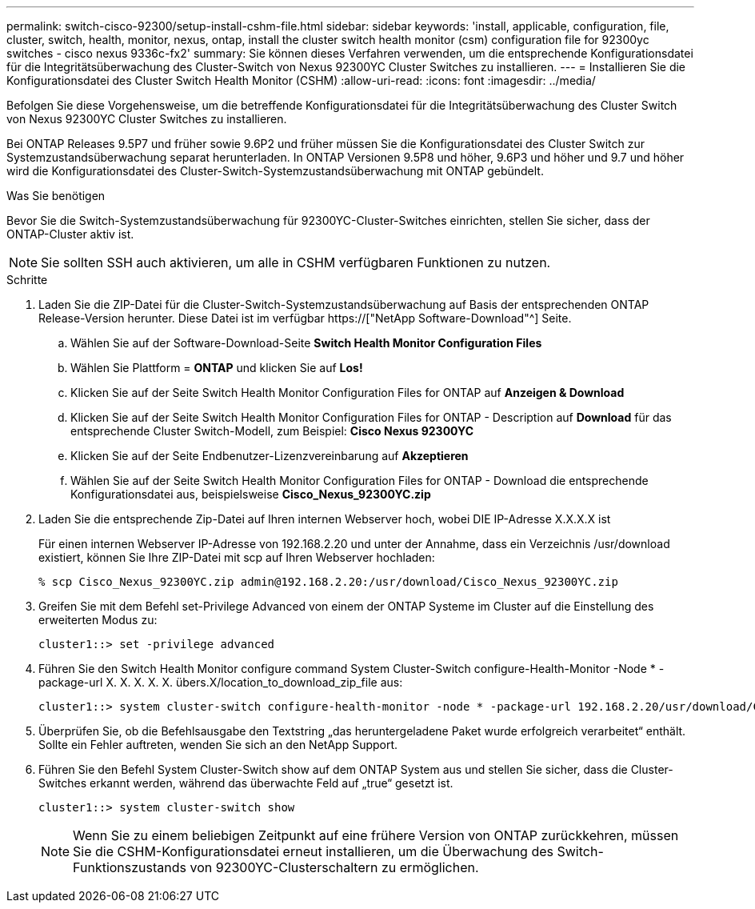---
permalink: switch-cisco-92300/setup-install-cshm-file.html 
sidebar: sidebar 
keywords: 'install, applicable, configuration, file, cluster, switch, health, monitor, nexus, ontap, install the cluster switch health monitor (csm) configuration file for 92300yc switches - cisco nexus 9336c-fx2' 
summary: Sie können dieses Verfahren verwenden, um die entsprechende Konfigurationsdatei für die Integritätsüberwachung des Cluster-Switch von Nexus 92300YC Cluster Switches zu installieren. 
---
= Installieren Sie die Konfigurationsdatei des Cluster Switch Health Monitor (CSHM)
:allow-uri-read: 
:icons: font
:imagesdir: ../media/


[role="lead"]
Befolgen Sie diese Vorgehensweise, um die betreffende Konfigurationsdatei für die Integritätsüberwachung des Cluster Switch von Nexus 92300YC Cluster Switches zu installieren.

Bei ONTAP Releases 9.5P7 und früher sowie 9.6P2 und früher müssen Sie die Konfigurationsdatei des Cluster Switch zur Systemzustandsüberwachung separat herunterladen. In ONTAP Versionen 9.5P8 und höher, 9.6P3 und höher und 9.7 und höher wird die Konfigurationsdatei des Cluster-Switch-Systemzustandsüberwachung mit ONTAP gebündelt.

.Was Sie benötigen
Bevor Sie die Switch-Systemzustandsüberwachung für 92300YC-Cluster-Switches einrichten, stellen Sie sicher, dass der ONTAP-Cluster aktiv ist.


NOTE: Sie sollten SSH auch aktivieren, um alle in CSHM verfügbaren Funktionen zu nutzen.

.Schritte
. Laden Sie die ZIP-Datei für die Cluster-Switch-Systemzustandsüberwachung auf Basis der entsprechenden ONTAP Release-Version herunter. Diese Datei ist im verfügbar https://["NetApp Software-Download"^] Seite.
+
.. Wählen Sie auf der Software-Download-Seite *Switch Health Monitor Configuration Files*
.. Wählen Sie Plattform = *ONTAP* und klicken Sie auf *Los!*
.. Klicken Sie auf der Seite Switch Health Monitor Configuration Files for ONTAP auf *Anzeigen & Download*
.. Klicken Sie auf der Seite Switch Health Monitor Configuration Files for ONTAP - Description auf *Download* für das entsprechende Cluster Switch-Modell, zum Beispiel: *Cisco Nexus 92300YC*
.. Klicken Sie auf der Seite Endbenutzer-Lizenzvereinbarung auf *Akzeptieren*
.. Wählen Sie auf der Seite Switch Health Monitor Configuration Files for ONTAP - Download die entsprechende Konfigurationsdatei aus, beispielsweise *Cisco_Nexus_92300YC.zip*


. Laden Sie die entsprechende Zip-Datei auf Ihren internen Webserver hoch, wobei DIE IP-Adresse X.X.X.X ist
+
Für einen internen Webserver IP-Adresse von 192.168.2.20 und unter der Annahme, dass ein Verzeichnis /usr/download existiert, können Sie Ihre ZIP-Datei mit scp auf Ihren Webserver hochladen:

+
[listing]
----
% scp Cisco_Nexus_92300YC.zip admin@192.168.2.20:/usr/download/Cisco_Nexus_92300YC.zip
----
. Greifen Sie mit dem Befehl set-Privilege Advanced von einem der ONTAP Systeme im Cluster auf die Einstellung des erweiterten Modus zu:
+
[listing]
----
cluster1::> set -privilege advanced
----
. Führen Sie den Switch Health Monitor configure command System Cluster-Switch configure-Health-Monitor -Node * -package-url X. X. X. X. X. übers.X/location_to_download_zip_file aus:
+
[listing]
----
cluster1::> system cluster-switch configure-health-monitor -node * -package-url 192.168.2.20/usr/download/Cisco_Nexus_92300YC.zip
----
. Überprüfen Sie, ob die Befehlsausgabe den Textstring „das heruntergeladene Paket wurde erfolgreich verarbeitet“ enthält. Sollte ein Fehler auftreten, wenden Sie sich an den NetApp Support.
. Führen Sie den Befehl System Cluster-Switch show auf dem ONTAP System aus und stellen Sie sicher, dass die Cluster-Switches erkannt werden, während das überwachte Feld auf „true“ gesetzt ist.
+
[listing]
----
cluster1::> system cluster-switch show
----
+

NOTE: Wenn Sie zu einem beliebigen Zeitpunkt auf eine frühere Version von ONTAP zurückkehren, müssen Sie die CSHM-Konfigurationsdatei erneut installieren, um die Überwachung des Switch-Funktionszustands von 92300YC-Clusterschaltern zu ermöglichen.


